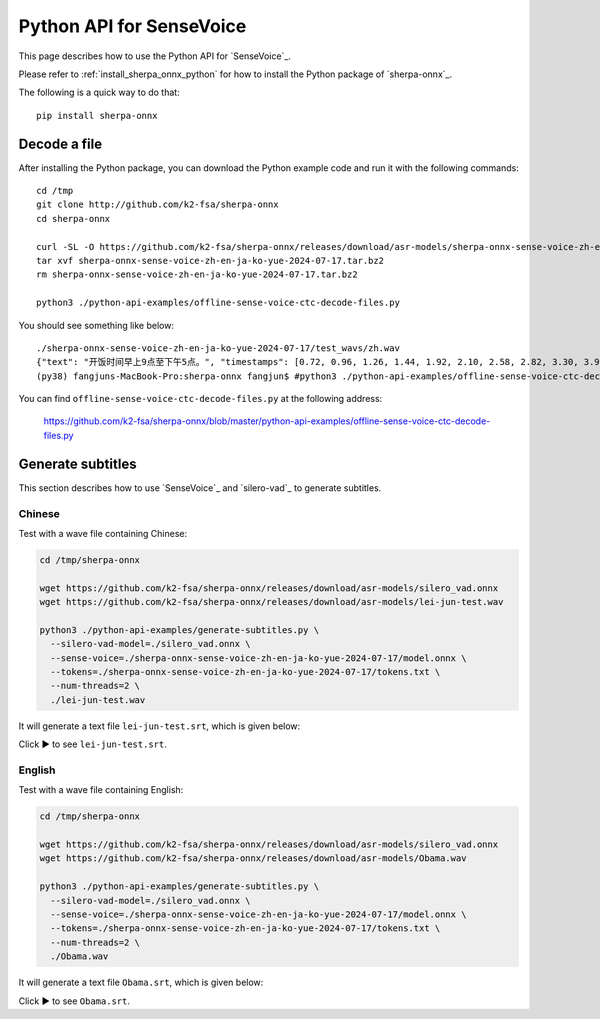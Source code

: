 Python API for SenseVoice
=========================

This page describes how to use the Python API for `SenseVoice`_.

Please refer to :ref:`install_sherpa_onnx_python` for how to install the Python package
of `sherpa-onnx`_.

The following is a quick way to do that::

  pip install sherpa-onnx

Decode a file
-------------

After installing the Python package, you can download the Python example code and run it with
the following commands::

  cd /tmp
  git clone http://github.com/k2-fsa/sherpa-onnx
  cd sherpa-onnx

  curl -SL -O https://github.com/k2-fsa/sherpa-onnx/releases/download/asr-models/sherpa-onnx-sense-voice-zh-en-ja-ko-yue-2024-07-17.tar.bz2
  tar xvf sherpa-onnx-sense-voice-zh-en-ja-ko-yue-2024-07-17.tar.bz2
  rm sherpa-onnx-sense-voice-zh-en-ja-ko-yue-2024-07-17.tar.bz2

  python3 ./python-api-examples/offline-sense-voice-ctc-decode-files.py

You should see something like below::

  ./sherpa-onnx-sense-voice-zh-en-ja-ko-yue-2024-07-17/test_wavs/zh.wav
  {"text": "开饭时间早上9点至下午5点。", "timestamps": [0.72, 0.96, 1.26, 1.44, 1.92, 2.10, 2.58, 2.82, 3.30, 3.90, 4.20, 4.56, 4.74, 5.46], "tokens":["开", "饭", "时", "间", "早", "上", "9", "点", "至", "下", "午", "5", "点", "。"], "words": []}
  (py38) fangjuns-MacBook-Pro:sherpa-onnx fangjun$ #python3 ./python-api-examples/offline-sense-voice-ctc-decode-files.py

You can find ``offline-sense-voice-ctc-decode-files.py`` at the following address:

  `<https://github.com/k2-fsa/sherpa-onnx/blob/master/python-api-examples/offline-sense-voice-ctc-decode-files.py>`_

Generate subtitles
------------------

This section describes how to use `SenseVoice`_ and  `silero-vad`_
to generate subtitles.

Chinese
^^^^^^^

Test with a wave file containing Chinese:

.. code-block:: bash

  cd /tmp/sherpa-onnx

  wget https://github.com/k2-fsa/sherpa-onnx/releases/download/asr-models/silero_vad.onnx
  wget https://github.com/k2-fsa/sherpa-onnx/releases/download/asr-models/lei-jun-test.wav

  python3 ./python-api-examples/generate-subtitles.py \
    --silero-vad-model=./silero_vad.onnx \
    --sense-voice=./sherpa-onnx-sense-voice-zh-en-ja-ko-yue-2024-07-17/model.onnx \
    --tokens=./sherpa-onnx-sense-voice-zh-en-ja-ko-yue-2024-07-17/tokens.txt \
    --num-threads=2 \
    ./lei-jun-test.wav

.. raw:: html

  <table>
    <tr>
      <th>Wave filename</th>
      <th>Content</th>
    </tr>
    <tr>
      <td>lei-jun-test.wav</td>
      <td>
       <audio title="lei-jun-test.wav" controls="controls">
             <source src="/sherpa/_static/sense-voice/lei-jun-test.wav" type="audio/wav">
             Your browser does not support the <code>audio</code> element.
       </audio>
      </td>
    </tr>
  </table>

It will generate a text file ``lei-jun-test.srt``, which is given below:


.. container:: toggle

    .. container:: header

      Click ▶ to see ``lei-jun-test.srt``.

    .. literalinclude:: ./code/lei-jun-test.srt

English
^^^^^^^

Test with a wave file containing English:

.. code-block:: bash

  cd /tmp/sherpa-onnx

  wget https://github.com/k2-fsa/sherpa-onnx/releases/download/asr-models/silero_vad.onnx
  wget https://github.com/k2-fsa/sherpa-onnx/releases/download/asr-models/Obama.wav

  python3 ./python-api-examples/generate-subtitles.py \
    --silero-vad-model=./silero_vad.onnx \
    --sense-voice=./sherpa-onnx-sense-voice-zh-en-ja-ko-yue-2024-07-17/model.onnx \
    --tokens=./sherpa-onnx-sense-voice-zh-en-ja-ko-yue-2024-07-17/tokens.txt \
    --num-threads=2 \
    ./Obama.wav

.. raw:: html

  <table>
    <tr>
      <th>Wave filename</th>
      <th>Content</th>
    </tr>
    <tr>
      <td>Obama.wav</td>
      <td>
       <audio title="Obama.wav" controls="controls">
             <source src="/sherpa/_static/sense-voice/Obama.wav" type="audio/wav">
             Your browser does not support the <code>audio</code> element.
       </audio>
      </td>
    </tr>
  </table>

It will generate a text file ``Obama.srt``, which is given below:

.. container:: toggle

    .. container:: header

      Click ▶ to see ``Obama.srt``.

    .. literalinclude:: ./code/Obama.srt
